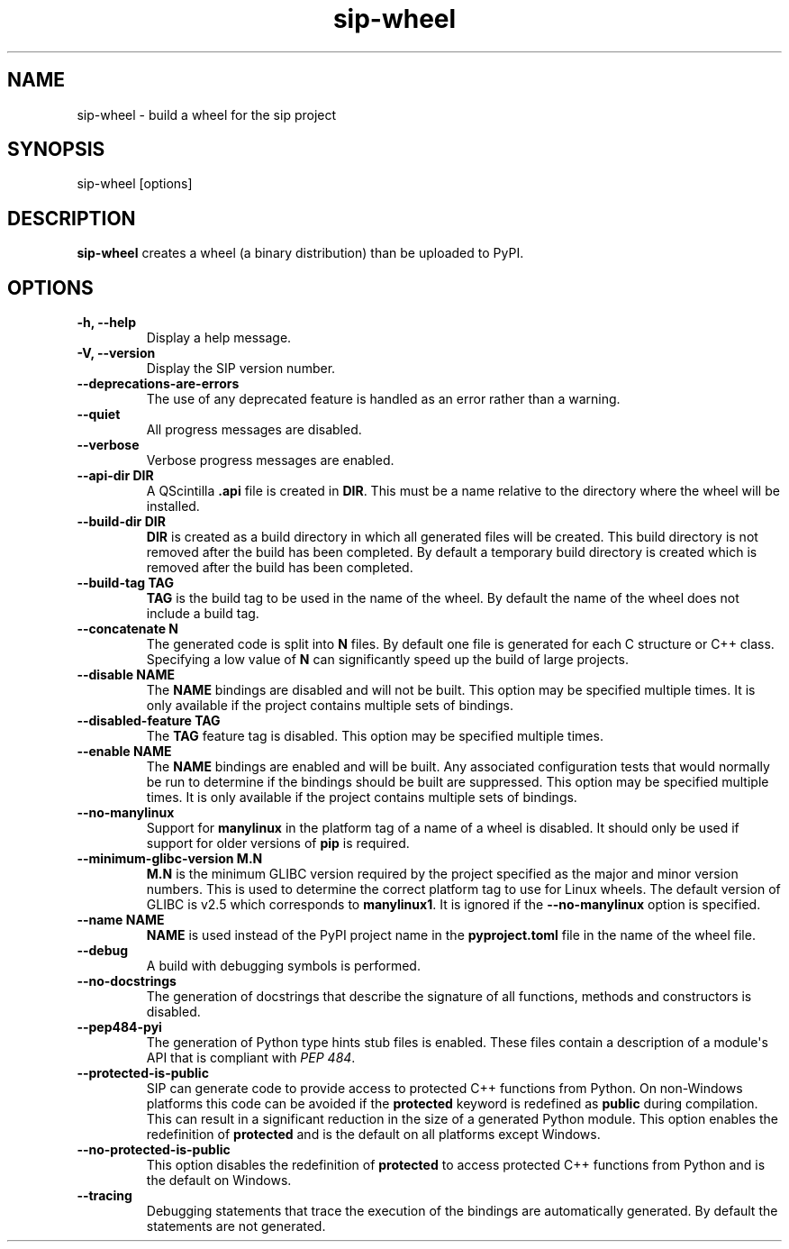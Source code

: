 .TH sip-wheel 1
.SH NAME
sip\-wheel \- build a wheel for the sip project
.SH SYNOPSIS
.nf
sip\-wheel [options]
.fi
.SH DESCRIPTION
\fBsip\-wheel\fP creates a wheel (a binary distribution) than be uploaded
to PyPI.
.SH OPTIONS
.TP
.B \-h, \-\-help
Display a help message.
.TP
.B \-V, \-\-version
Display the SIP version number.
.TP
.B \-\-deprecations\-are\-errors
The use of any deprecated feature is handled as an error rather than a
warning.
.TP
.B \-\-quiet
All progress messages are disabled.
.TP
.B \-\-verbose
Verbose progress messages are enabled.
.TP
.B \-\-api\-dir DIR
A QScintilla \fB\&.api\fP file is created in \fBDIR\fP\&.  This must be a name
relative to the directory where the wheel will be installed.
.TP
.B \-\-build\-dir DIR
\fBDIR\fP is created as a build directory in which all generated files will
be created.  This build directory is not removed after the build has been
completed.  By default a temporary build directory is created which is
removed after the build has been completed.
.TP
.B \-\-build\-tag TAG
\fBTAG\fP is the build tag to be used in the name of the wheel.  By default
the name of the wheel does not include a build tag.
.TP
.B \-\-concatenate N
The generated code is split into \fBN\fP files.  By default one file is
generated for each C structure or C++ class.  Specifying a low value of
\fBN\fP can significantly speed up the build of large projects.
.TP
.B \-\-disable NAME
The \fBNAME\fP bindings are disabled and will not be built.  This option may
be specified multiple times.  It is only available if the project contains
multiple sets of bindings.
.TP
.B \-\-disabled\-feature TAG
The \fBTAG\fP feature tag is disabled.  This option may be specified multiple
times.
.TP
.B \-\-enable NAME
The \fBNAME\fP bindings are enabled and will be built.  Any associated
configuration tests that would normally be run to determine if the bindings
should be built are suppressed.  This option may be specified multiple
times.  It is only available if the project contains multiple sets of
bindings.
.TP
.B \-\-no\-manylinux
Support for \fBmanylinux\fP in the platform tag of a name of a wheel is
disabled.  It should only be used if support for older versions of
\fBpip\fP is required.
.TP
.B \-\-minimum\-glibc\-version M.N
\fBM.N\fP is the minimum GLIBC version required by the project specified as
the major and minor version numbers.  This is used to determine the correct
platform tag to use for Linux wheels.  The default version of GLIBC is v2.5
which corresponds to \fBmanylinux1\fP\&.  It is ignored if the
\fB\-\-no\-manylinux\fP option is specified.
.TP
.B \-\-name NAME
\fBNAME\fP is used instead of the PyPI project name in the
\fBpyproject.toml\fP file in the name of the wheel file.
.TP
.B \-\-debug
A build with debugging symbols is performed.
.TP
.B \-\-no\-docstrings
The generation of docstrings that describe the signature of all functions,
methods and constructors is disabled.
.TP
.B \-\-pep484\-pyi
The generation of Python type hints stub files is enabled.  These files
contain a description of a module\(aqs API that is compliant with \fI\%PEP 484\fP\&.
.TP
.B \-\-protected\-is\-public
SIP can generate code to provide access to protected C++ functions from
Python.  On non\-Windows platforms this code can be avoided if the
\fBprotected\fP keyword is redefined as \fBpublic\fP during compilation.  This
can result in a significant reduction in the size of a generated Python
module.  This option enables the redefinition of \fBprotected\fP and is the
default on all platforms except Windows.
.TP
.B \-\-no\-protected\-is\-public
This option disables the redefinition of \fBprotected\fP to access protected
C++ functions from Python and is the default on Windows.
.TP
.B \-\-tracing
Debugging statements that trace the execution of the bindings are
automatically generated.  By default the statements are not generated.
